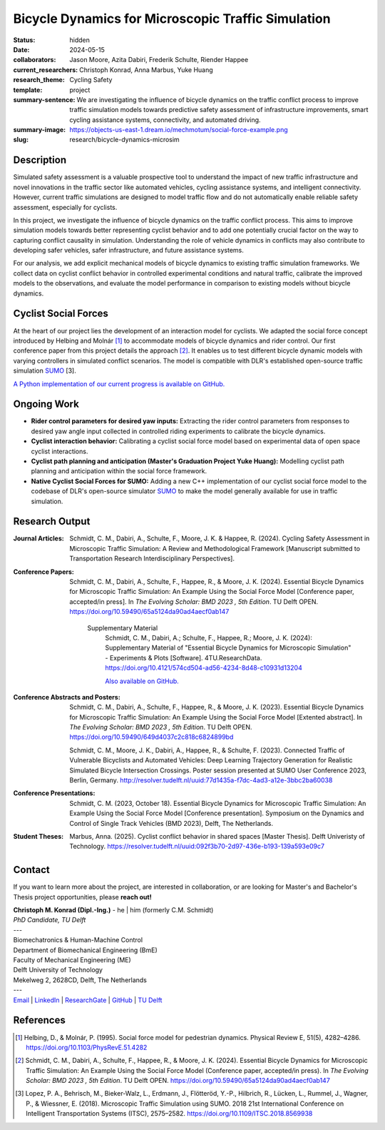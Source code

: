===================================================
Bicycle Dynamics for Microscopic Traffic Simulation
===================================================

:status: hidden
:date: 2024-05-15
:collaborators: Jason Moore, Azita Dabiri, Frederik Schulte, Riender Happee 
:current_researchers: Christoph Konrad, Anna Marbus, Yuke Huang
:research_theme: Cycling Safety
:template: project
:summary-sentence: We are investigating the influence of bicycle dynamics on the traffic conflict process to improve traffic simulation models towards predictive safety assessment of infrastructure improvements, smart cycling assistance systems, connectivity, and automated driving. 
:summary-image: https://objects-us-east-1.dream.io/mechmotum/social-force-example.png
:slug: research/bicycle-dynamics-microsim


Description
===========

Simulated safety assessment is a valuable prospective tool to understand the impact of 
new traffic infrastructure and novel innovations in the traffic sector 
like automated vehicles, cycling assistance systems, and intelligent connectivity. 
However, current traffic simulations are designed to model traffic flow and do 
not automatically enable reliable safety assessment, especially for cyclists. 

In this project, we investigate the influence of bicycle dynamics on the traffic 
conflict process. This aims to improve simulation models towards better representing
cyclist behavior and to add one potentially crucial factor on the way to capturing
conflict causality in simulation. Understanding the role of vehicle dynamics in 
conflicts may also contribute to developing safer vehicles, safer infrastructure, and
future assistance systems. 

For our analysis, we add explicit mechanical models of bicycle dynamics to existing 
traffic simulation frameworks. We collect data on cyclist conflict behavior in
controlled experimental conditions and natural traffic, calibrate the improved 
models to the observations, and evaluate the model performance in comparison to existing 
models without bicycle dynamics. 

Cyclist Social Forces
=====================

.. raw:: html

   <center>
   <video width="522" height = "347" controls>
	 <source src="https://objects-us-east-1.dream.io/mechmotum/socialforce_scenario_crossing_BMD2023.mp4" type="video/mp4">
   Your browser does not support the video tag.
   </video> 
   <p>Animation of an interaction simulationed by our cyclist social force model.</p>
   </center>
   
	
At the heart of our project lies the development of an interaction model for cyclists.  
We adapted the social force concept introduced by Helbing and Molnár [1]_ to accommodate 
models of bicycle dynamics and rider control. Our first conference paper from this 
project details the approach [2]_. It enables us to test different 
bicycle dynamic models with varying controllers in simulated conflict scenarios. The model 
is compatible with DLR's established open-source traffic simulation SUMO_ [3].

`A Python implementation of our current progress is available on GitHub.`__

.. _SUMO: https://eclipse.dev/sumo/
.. _cyclistsocialforce: https://github.com/chrismo-schmidt/cyclistsocialforce

__ cyclistsocialforce_

Ongoing Work
============

- **Rider control parameters for desired yaw inputs:**  Extracting the rider control parameters 
  from responses to desired yaw angle input collected in controlled riding experiments to calibrate 
  the bicycle dynamics.

- **Cyclist interaction behavior:** Calibrating a cyclist social force model based on experimental 
  data of open space cyclist interactions.

- **Cyclist path planning and anticipation (Master's Graduation Project Yuke Huang):** Modelling 
  cyclist path planning and anticipation within the social force framework. 

- **Native Cyclist Social Forces for SUMO:** Adding a new C++ implementation of our cyclist 
  social force model to the codebase of DLR's open-source simulator SUMO_ to make the model 
  generally available for use in traffic simulation.   
  


Research Output
===============

:Journal Articles:

	Schmidt, C. M., Dabiri, A., Schulte, F., Moore, J. K. & Happee, R. (2024). Cycling Safety Assessment in Microscopic Traffic Simulation: A Review and Methodological Framework [Manuscript submitted to Transportation Research Interdisciplinary Perspectives].

:Conference Papers:

	Schmidt, C. M., Dabiri, A., Schulte, F., Happee, R., & Moore, J. K. (2024). Essential Bicycle Dynamics for Microscopic Traffic Simulation: An Example Using the Social Force Model [Conference paper, accepted/in press]. In *The Evolving Scholar: BMD 2023 , 5th Edition*. TU Delft OPEN. https://doi.org/10.59490/65a5124da90ad4aecf0ab147

		Supplementary Material
			Schmidt, C. M., Dabiri, A.; Schulte, F., Happee, R.; Moore, J. K. (2024): Supplementary Material of "Essential Bicycle Dynamics for Microscopic Simulation" - Experiments & Plots [Software].  4TU.ResearchData. https://doi.org/10.4121/574cd504-ad56-4234-8d48-c10931d13204
			
			`Also available on GitHub.`__
			
:Conference Abstracts and Posters:

	Schmidt, C. M., Dabiri, A., Schulte, F., Happee, R., & Moore, J. K. (2023). Essential Bicycle Dynamics for Microscopic Traffic Simulation: An Example Using the Social Force Model [Extented abstract]. In *The Evolving Scholar: BMD 2023 , 5th Edition*. TU Delft OPEN. https://doi.org/10.59490/649d4037c2c818c6824899bd

	Schmidt, C. M., Moore, J. K., Dabiri, A., Happee, R., & Schulte, F. (2023). Connected Traffic of Vulnerable Bicyclists and Automated Vehicles: Deep Learning Trajectory Generation for Realistic Simulated Bicycle Intersection Crossings. Poster session presented at SUMO User Conference 2023, Berlin, Germany. http://resolver.tudelft.nl/uuid:77d1435a-f7dc-4ad3-a12e-3bbc2ba60038



:Conference Presentations:

	Schmidt, C. M. (2023, October 18).	Essential Bicycle Dynamics for Microscopic Traffic Simulation: An Example Using the Social Force Model [Conference presentation]. Symposium on the Dynamics and Control of Single Track Vehicles (BMD 2023), Delft, The Netherlands.

:Student Theses:

	Marbus, Anna. (2025).	Cyclist conflict behavior in shared spaces [Master Thesis]. Delft Univeristy of Technology. https://resolver.tudelft.nl/uuid:092f3b70-2d97-436e-b193-139a593e09c7
	
.. _bmd2023suppl: : https://github.com/chrismo-schmidt/bmd2023-supplements-bike-dynamics-microsim/

__ bmd2023suppl_



Contact
=======

If you want to learn more about the project, are interested in collaboration, or are looking for Master's and Bachelor's Thesis project opportunities, please **reach out!**  

| **Christoph M. Konrad (Dipl.-Ing.)** - he | him (formerly C.M. Schmidt)
| *PhD Candidate, TU Delft*
| ---
| Biomechatronics & Human-Machine Control
| Department of Biomechanical Engineering (BmE)
| Faculty of Mechanical Engineering (ME)
| Delft University of Technology
| Mekelweg 2, 2628CD, Delft, The Netherlands
| ---
| Email_ | LinkedIn_ | ResearchGate_ | GitHub_ | `TU Delft`__

.. _Email: mailto:c.m.konrad@tudelft.nl  
.. _LinkedIn: https://www.linkedin.com/in/chm-schmidt/
.. _ResearchGate: https://www.researchgate.net/profile/Christoph-Konrad-6
.. _Github: https://github.com/chris-konrad
.. _TUD: https://www.tudelft.nl/en/staff/c.m.konrad/

__ TUD_

References
==========

.. [1]  Helbing, D., & Molnár, P. (1995). Social force model for pedestrian dynamics. Physical Review E, 51(5), 4282–4286. https://doi.org/10.1103/PhysRevE.51.4282

.. [2]  Schmidt, C. M., Dabiri, A., Schulte, F., Happee, R., & Moore, J. K. (2024). Essential Bicycle Dynamics for Microscopic Traffic Simulation: An Example Using the Social Force Model (Conference paper, accepted/in press). In *The Evolving Scholar: BMD 2023 , 5th Edition*. TU Delft OPEN. https://doi.org/10.59490/65a5124da90ad4aecf0ab147

.. [3]  Lopez, P. A., Behrisch, M., Bieker-Walz, L., Erdmann, J., Flötteröd, Y.-P., Hilbrich, R., Lücken, L., Rummel, J., Wagner, P., & Wiessner, E. (2018). Microscopic Traffic Simulation using SUMO. 2018 21st International Conference on Intelligent Transportation Systems (ITSC), 2575–2582. https://doi.org/10.1109/ITSC.2018.8569938
